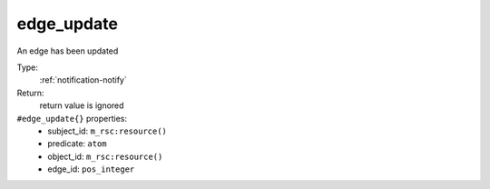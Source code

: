 .. _edge_update:

edge_update
^^^^^^^^^^^

An edge has been updated 


Type: 
    :ref:`notification-notify`

Return: 
    return value is ignored

``#edge_update{}`` properties:
    - subject_id: ``m_rsc:resource()``
    - predicate: ``atom``
    - object_id: ``m_rsc:resource()``
    - edge_id: ``pos_integer``
